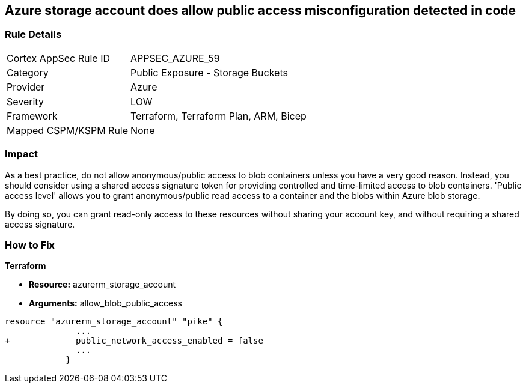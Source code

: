 == Azure storage account does allow public access misconfiguration detected in code
// Azure storage account allows public access


=== Rule Details

[cols="1,2"]
|===
|Cortex AppSec Rule ID |APPSEC_AZURE_59
|Category |Public Exposure - Storage Buckets
|Provider |Azure
|Severity |LOW
|Framework |Terraform, Terraform Plan, ARM, Bicep
|Mapped CSPM/KSPM Rule |None
|===
 



=== Impact
As a best practice, do not allow anonymous/public access to blob containers unless you have a very good reason.
Instead, you should consider using a shared access signature token for providing controlled and time-limited access to blob containers. 'Public access level' allows you to grant anonymous/public read access to a container and the blobs within Azure blob storage.

By doing so, you can grant read-only access to these resources without sharing your account key, and without requiring a shared access signature.


=== How to Fix


*Terraform* 


* *Resource:* azurerm_storage_account
* *Arguments:* allow_blob_public_access


[source,go]
----
resource "azurerm_storage_account" "pike" {
              ...
+             public_network_access_enabled = false
              ...
            }
----

